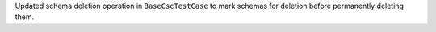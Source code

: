 Updated schema deletion operation in ``BaseCscTestCase`` to mark schemas for deletion before permanently deleting them.
